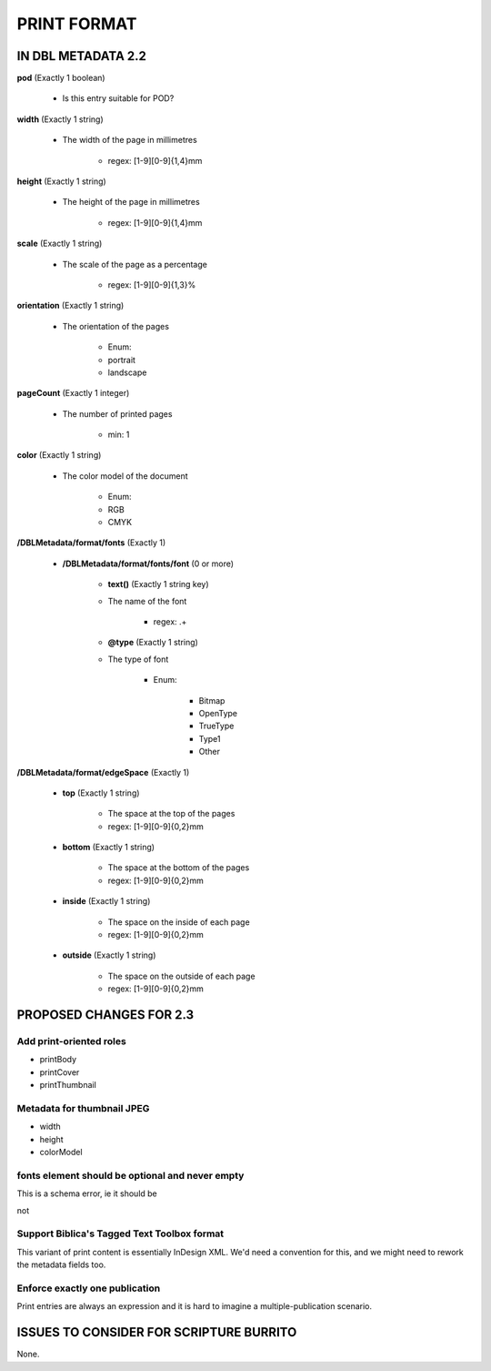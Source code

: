 ############
PRINT FORMAT
############

*******************
IN DBL METADATA 2.2
*******************

**pod** (Exactly 1 boolean)

    * Is this entry suitable for POD?

**width** (Exactly 1 string)

    * The width of the page in millimetres

        * regex: [1-9][0-9]{1,4}mm

**height** (Exactly 1 string)

    * The height of the page in millimetres

        * regex: [1-9][0-9]{1,4}mm

**scale** (Exactly 1 string)

    * The scale of the page as a percentage

        * regex: [1-9][0-9]{1,3}%

**orientation** (Exactly 1 string)

    * The orientation of the pages

        * Enum:

        * portrait

        * landscape

**pageCount** (Exactly 1 integer)

    * The number of printed pages

        * min: 1

**color** (Exactly 1 string)

    * The color model of the document

        * Enum:

        * RGB

        * CMYK

**/DBLMetadata/format/fonts** (Exactly 1)

    * **/DBLMetadata/format/fonts/font** (0 or more)

        * **text()** (Exactly 1 string key)

        * The name of the font

            * regex: .+

        * **@type** (Exactly 1 string)

        * The type of font

            * Enum:

                * Bitmap

                * OpenType

                * TrueType

                * Type1

                * Other

**/DBLMetadata/format/edgeSpace** (Exactly 1)

    * **top** (Exactly 1 string)

        * The space at the top of the pages

        * regex: [1-9][0-9]{0,2}mm

    * **bottom** (Exactly 1 string)

        * The space at the bottom of the pages

        * regex: [1-9][0-9]{0,2}mm

    * **inside** (Exactly 1 string)

        * The space on the inside of each page

        * regex: [1-9][0-9]{0,2}mm

    * **outside** (Exactly 1 string)

        * The space on the outside of each page

        * regex: [1-9][0-9]{0,2}mm


************************
PROPOSED CHANGES FOR 2.3
************************

========================
Add print-oriented roles
========================

* printBody

* printCover

* printThumbnail

===========================
Metadata for thumbnail JPEG
===========================

* width

* height

* colorModel

================================================
fonts element should be optional and never empty
================================================

This is a schema error, ie it should be

.. ::

    element fonts { printFormatFontElement+ }?

not

.. ::

    element fonts { printFormatFontElement* }

============================================
Support Biblica's Tagged Text Toolbox format
============================================

This variant of print content is essentially InDesign XML. We'd need a convention for this,
and we might need to rework the metadata fields too.

===============================
Enforce exactly one publication
===============================

Print entries are always an expression and it is hard to imagine a multiple-publication scenario.

****************************************
ISSUES TO CONSIDER FOR SCRIPTURE BURRITO
****************************************

None.
